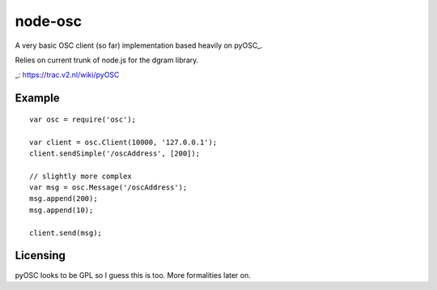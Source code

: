 --------
node-osc
--------

A very basic OSC client (so far) implementation based heavily on pyOSC_.

Relies on current trunk of node.js for the dgram library.

_: https://trac.v2.nl/wiki/pyOSC

Example
-------

::
  
  var osc = require('osc');

  var client = osc.Client(10000, '127.0.0.1');
  client.sendSimple('/oscAddress', [200]);

  // slightly more complex
  var msg = osc.Message('/oscAddress');
  msg.append(200);
  msg.append(10);

  client.send(msg);

Licensing
---------

pyOSC looks to be GPL so I guess this is too. More formalities later on.
